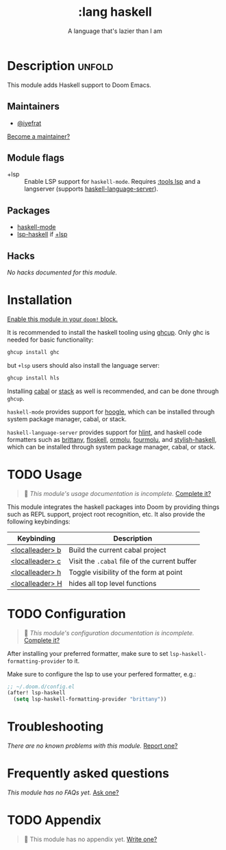 # -*- mode: doom-docs-org -*-
#+title:    :lang haskell
#+subtitle: A language that's lazier than I am
#+created:  March 29, 2016
#+since:    0.9

* Description :unfold:
This module adds Haskell support to Doom Emacs.

** Maintainers
- [[doom-user:][@iyefrat]]

[[doom-contrib-maintainer:][Become a maintainer?]]

** Module flags
- +lsp ::
  Enable LSP support for ~haskell-mode~. Requires [[doom-module:][:tools lsp]] and a langserver
  (supports [[https://github.com/haskell/haskell-language-server][haskell-language-server]]).

** Packages
- [[doom-package:][haskell-mode]]
- [[doom-package:][lsp-haskell]] if [[doom-module:][+lsp]]

** Hacks
/No hacks documented for this module./

* Installation
[[id:01cffea4-3329-45e2-a892-95a384ab2338][Enable this module in your ~doom!~ block.]]

It is recommended to install the haskell tooling using [[https://www.haskell.org/ghcup/][ghcup]]. Only ghc is needed
for basic functionality:

#+begin_src sh
ghcup install ghc
#+end_src

but =+lsp= users should also install the language server:

#+begin_src sh
ghcup install hls
#+end_src

Installing [[https://www.haskell.org/cabal/][cabal]] or [[https://docs.haskellstack.org/en/stable/README/][stack]] as well is recommended, and can be done through
=ghcup=.

=haskell-mode= provides support for [[https://github.com/ndmitchell/hoogle][hoogle]], which can be installed through
system package manager, cabal, or stack.

=haskell-language-server= provides support for [[https://github.com/ndmitchell/hlint/][hlint]], and haskell code
formatters such as [[https://github.com/lspitzner/brittany][brittany]], [[https://github.com/ennocramer/floskell][floskell]], [[https://github.com/tweag/ormolu][ormolu]], [[https://github.com/fourmolu/fourmolu][fourmolu]], and [[https://github.com/haskell/stylish-haskell][stylish-haskell]],
which can be installed through system package manager, cabal, or stack.

* TODO Usage
#+begin_quote
 🔨 /This module's usage documentation is incomplete./ [[doom-contrib-module:][Complete it?]]
#+end_quote

This module integrates the haskell packages into Doom by providing things such
as REPL support, project root recognition, etc. It also provide the following
keybindings:

| Keybinding      | Description                                   |
|-----------------+-----------------------------------------------|
| [[kbd:][<localleader> b]] | Build the current cabal project               |
| [[kbd:][<localleader> c]] | Visit the =.cabal= file of the current buffer |
| [[kbd:][<localleader> h]] | Toggle visibility of the form at point        |
| [[kbd:][<localleader> H]] | hides all top level functions                 |

* TODO Configuration
#+begin_quote
 🔨 /This module's configuration documentation is incomplete./ [[doom-contrib-module:][Complete it?]]
#+end_quote

After installing your preferred formatter, make sure to set
=lsp-haskell-formatting-provider= to it.

Make sure to configure the lsp to use your perfered formatter, e.g.:
#+begin_src emacs-lisp
;; ~/.doom.d/config.el
(after! lsp-haskell
  (setq lsp-haskell-formatting-provider "brittany"))
#+end_src

* Troubleshooting
/There are no known problems with this module./ [[doom-report:][Report one?]]

* Frequently asked questions
/This module has no FAQs yet./ [[doom-suggest-faq:][Ask one?]]

* TODO Appendix
#+begin_quote
🔨 This module has no appendix yet. [[doom-contrib-module:][Write one?]]
#+end_quote
